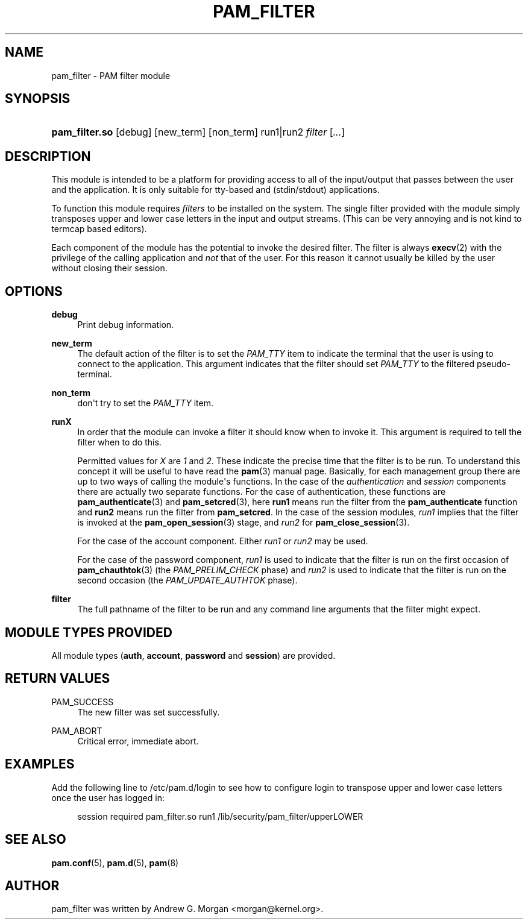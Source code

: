 '\" t
.\"     Title: pam_filter
.\"    Author: [see the "AUTHOR" section]
.\" Generator: DocBook XSL Stylesheets v1.78.1 <http://docbook.sf.net/>
.\"      Date: 04/01/2016
.\"    Manual: Linux-PAM Manual
.\"    Source: Linux-PAM Manual
.\"  Language: English
.\"
.TH "PAM_FILTER" "8" "04/01/2016" "Linux-PAM Manual" "Linux\-PAM Manual"
.\" -----------------------------------------------------------------
.\" * Define some portability stuff
.\" -----------------------------------------------------------------
.\" ~~~~~~~~~~~~~~~~~~~~~~~~~~~~~~~~~~~~~~~~~~~~~~~~~~~~~~~~~~~~~~~~~
.\" http://bugs.debian.org/507673
.\" http://lists.gnu.org/archive/html/groff/2009-02/msg00013.html
.\" ~~~~~~~~~~~~~~~~~~~~~~~~~~~~~~~~~~~~~~~~~~~~~~~~~~~~~~~~~~~~~~~~~
.ie \n(.g .ds Aq \(aq
.el       .ds Aq '
.\" -----------------------------------------------------------------
.\" * set default formatting
.\" -----------------------------------------------------------------
.\" disable hyphenation
.nh
.\" disable justification (adjust text to left margin only)
.ad l
.\" -----------------------------------------------------------------
.\" * MAIN CONTENT STARTS HERE *
.\" -----------------------------------------------------------------
.SH "NAME"
pam_filter \- PAM filter module
.SH "SYNOPSIS"
.HP \w'\fBpam_filter\&.so\fR\ 'u
\fBpam_filter\&.so\fR [debug] [new_term] [non_term] run1|run2 \fIfilter\fR [\fI\&.\&.\&.\fR]
.SH "DESCRIPTION"
.PP
This module is intended to be a platform for providing access to all of the input/output that passes between the user and the application\&. It is only suitable for tty\-based and (stdin/stdout) applications\&.
.PP
To function this module requires
\fIfilters\fR
to be installed on the system\&. The single filter provided with the module simply transposes upper and lower case letters in the input and output streams\&. (This can be very annoying and is not kind to termcap based editors)\&.
.PP
Each component of the module has the potential to invoke the desired filter\&. The filter is always
\fBexecv\fR(2)
with the privilege of the calling application and
\fInot\fR
that of the user\&. For this reason it cannot usually be killed by the user without closing their session\&.
.SH "OPTIONS"
.PP
.PP
\fBdebug\fR
.RS 4
Print debug information\&.
.RE
.PP
\fBnew_term\fR
.RS 4
The default action of the filter is to set the
\fIPAM_TTY\fR
item to indicate the terminal that the user is using to connect to the application\&. This argument indicates that the filter should set
\fIPAM_TTY\fR
to the filtered pseudo\-terminal\&.
.RE
.PP
\fBnon_term\fR
.RS 4
don\*(Aqt try to set the
\fIPAM_TTY\fR
item\&.
.RE
.PP
\fBrunX\fR
.RS 4
In order that the module can invoke a filter it should know when to invoke it\&. This argument is required to tell the filter when to do this\&.
.sp
Permitted values for
\fIX\fR
are
\fI1\fR
and
\fI2\fR\&. These indicate the precise time that the filter is to be run\&. To understand this concept it will be useful to have read the
\fBpam\fR(3)
manual page\&. Basically, for each management group there are up to two ways of calling the module\*(Aqs functions\&. In the case of the
\fIauthentication\fR
and
\fIsession\fR
components there are actually two separate functions\&. For the case of authentication, these functions are
\fBpam_authenticate\fR(3)
and
\fBpam_setcred\fR(3), here
\fBrun1\fR
means run the filter from the
\fBpam_authenticate\fR
function and
\fBrun2\fR
means run the filter from
\fBpam_setcred\fR\&. In the case of the session modules,
\fIrun1\fR
implies that the filter is invoked at the
\fBpam_open_session\fR(3)
stage, and
\fIrun2\fR
for
\fBpam_close_session\fR(3)\&.
.sp
For the case of the account component\&. Either
\fIrun1\fR
or
\fIrun2\fR
may be used\&.
.sp
For the case of the password component,
\fIrun1\fR
is used to indicate that the filter is run on the first occasion of
\fBpam_chauthtok\fR(3)
(the
\fIPAM_PRELIM_CHECK\fR
phase) and
\fIrun2\fR
is used to indicate that the filter is run on the second occasion (the
\fIPAM_UPDATE_AUTHTOK\fR
phase)\&.
.RE
.PP
\fBfilter\fR
.RS 4
The full pathname of the filter to be run and any command line arguments that the filter might expect\&.
.RE
.SH "MODULE TYPES PROVIDED"
.PP
All module types (\fBauth\fR,
\fBaccount\fR,
\fBpassword\fR
and
\fBsession\fR) are provided\&.
.SH "RETURN VALUES"
.PP
.PP
PAM_SUCCESS
.RS 4
The new filter was set successfully\&.
.RE
.PP
PAM_ABORT
.RS 4
Critical error, immediate abort\&.
.RE
.SH "EXAMPLES"
.PP
Add the following line to
/etc/pam\&.d/login
to see how to configure login to transpose upper and lower case letters once the user has logged in:
.sp
.if n \{\
.RS 4
.\}
.nf
        session required pam_filter\&.so run1 /lib/security/pam_filter/upperLOWER
      
.fi
.if n \{\
.RE
.\}
.sp
.SH "SEE ALSO"
.PP
\fBpam.conf\fR(5),
\fBpam.d\fR(5),
\fBpam\fR(8)
.SH "AUTHOR"
.PP
pam_filter was written by Andrew G\&. Morgan <morgan@kernel\&.org>\&.
